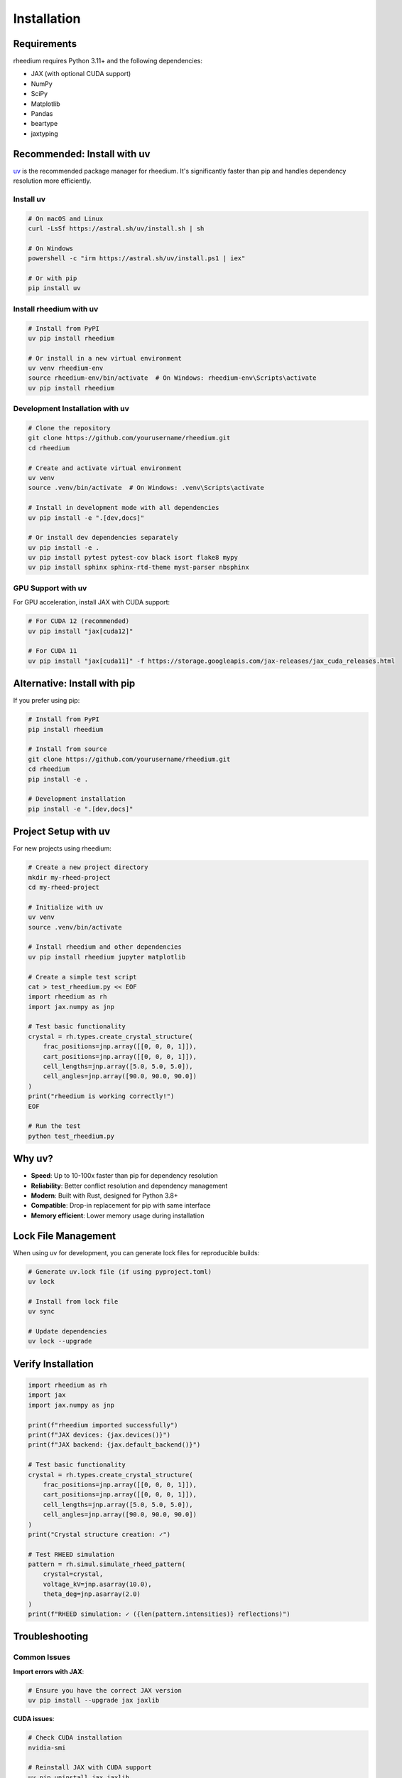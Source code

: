 Installation
============

Requirements
------------

rheedium requires Python 3.11+ and the following dependencies:

* JAX (with optional CUDA support)
* NumPy
* SciPy
* Matplotlib
* Pandas
* beartype
* jaxtyping

Recommended: Install with uv
----------------------------

`uv <https://github.com/astral-sh/uv>`_ is the recommended package manager for rheedium. It's significantly faster than pip and handles dependency resolution more efficiently.

Install uv
~~~~~~~~~~~

.. code-block:: bash

   # On macOS and Linux
   curl -LsSf https://astral.sh/uv/install.sh | sh
   
   # On Windows
   powershell -c "irm https://astral.sh/uv/install.ps1 | iex"
   
   # Or with pip
   pip install uv

Install rheedium with uv
~~~~~~~~~~~~~~~~~~~~~~~~

.. code-block:: bash

   # Install from PyPI
   uv pip install rheedium
   
   # Or install in a new virtual environment
   uv venv rheedium-env
   source rheedium-env/bin/activate  # On Windows: rheedium-env\Scripts\activate
   uv pip install rheedium

Development Installation with uv
~~~~~~~~~~~~~~~~~~~~~~~~~~~~~~~~

.. code-block:: bash

   # Clone the repository
   git clone https://github.com/yourusername/rheedium.git
   cd rheedium
   
   # Create and activate virtual environment
   uv venv
   source .venv/bin/activate  # On Windows: .venv\Scripts\activate
   
   # Install in development mode with all dependencies
   uv pip install -e ".[dev,docs]"
   
   # Or install dev dependencies separately
   uv pip install -e .
   uv pip install pytest pytest-cov black isort flake8 mypy
   uv pip install sphinx sphinx-rtd-theme myst-parser nbsphinx

GPU Support with uv
~~~~~~~~~~~~~~~~~~~

For GPU acceleration, install JAX with CUDA support:

.. code-block:: bash

   # For CUDA 12 (recommended)
   uv pip install "jax[cuda12]"
   
   # For CUDA 11
   uv pip install "jax[cuda11]" -f https://storage.googleapis.com/jax-releases/jax_cuda_releases.html

Alternative: Install with pip
-----------------------------

If you prefer using pip:

.. code-block:: bash

   # Install from PyPI
   pip install rheedium

   # Install from source
   git clone https://github.com/yourusername/rheedium.git
   cd rheedium
   pip install -e .

   # Development installation
   pip install -e ".[dev,docs]"

Project Setup with uv
---------------------

For new projects using rheedium:

.. code-block:: bash

   # Create a new project directory
   mkdir my-rheed-project
   cd my-rheed-project
   
   # Initialize with uv
   uv venv
   source .venv/bin/activate
   
   # Install rheedium and other dependencies
   uv pip install rheedium jupyter matplotlib
   
   # Create a simple test script
   cat > test_rheedium.py << EOF
   import rheedium as rh
   import jax.numpy as jnp
   
   # Test basic functionality
   crystal = rh.types.create_crystal_structure(
       frac_positions=jnp.array([[0, 0, 0, 1]]),
       cart_positions=jnp.array([[0, 0, 0, 1]]),
       cell_lengths=jnp.array([5.0, 5.0, 5.0]),
       cell_angles=jnp.array([90.0, 90.0, 90.0])
   )
   print("rheedium is working correctly!")
   EOF
   
   # Run the test
   python test_rheedium.py

Why uv?
-------

- **Speed**: Up to 10-100x faster than pip for dependency resolution
- **Reliability**: Better conflict resolution and dependency management
- **Modern**: Built with Rust, designed for Python 3.8+
- **Compatible**: Drop-in replacement for pip with same interface
- **Memory efficient**: Lower memory usage during installation

Lock File Management
--------------------

When using uv for development, you can generate lock files for reproducible builds:

.. code-block:: bash

   # Generate uv.lock file (if using pyproject.toml)
   uv lock
   
   # Install from lock file
   uv sync
   
   # Update dependencies
   uv lock --upgrade

Verify Installation
-------------------

.. code-block:: python

   import rheedium as rh
   import jax
   import jax.numpy as jnp
   
   print(f"rheedium imported successfully")
   print(f"JAX devices: {jax.devices()}")
   print(f"JAX backend: {jax.default_backend()}")
   
   # Test basic functionality
   crystal = rh.types.create_crystal_structure(
       frac_positions=jnp.array([[0, 0, 0, 1]]),
       cart_positions=jnp.array([[0, 0, 0, 1]]),
       cell_lengths=jnp.array([5.0, 5.0, 5.0]),
       cell_angles=jnp.array([90.0, 90.0, 90.0])
   )
   print("Crystal structure creation: ✓")
   
   # Test RHEED simulation
   pattern = rh.simul.simulate_rheed_pattern(
       crystal=crystal,
       voltage_kV=jnp.asarray(10.0),
       theta_deg=jnp.asarray(2.0)
   )
   print(f"RHEED simulation: ✓ ({len(pattern.intensities)} reflections)")

Troubleshooting
---------------

Common Issues
~~~~~~~~~~~~~

**Import errors with JAX**:

.. code-block:: bash

   # Ensure you have the correct JAX version
   uv pip install --upgrade jax jaxlib

**CUDA issues**:

.. code-block:: bash

   # Check CUDA installation
   nvidia-smi
   
   # Reinstall JAX with CUDA support
   uv pip uninstall jax jaxlib
   uv pip install "jax[cuda12]"

**Virtual environment issues**:

.. code-block:: bash

   # Recreate virtual environment
   rm -rf .venv
   uv venv
   source .venv/bin/activate
   uv pip install rheedium

Performance Tips
~~~~~~~~~~~~~~~~

- Use uv for faster dependency resolution
- Enable JAX GPU support for large simulations
- Consider using `JAX_ENABLE_X64=1` for high precision calculations
- Use `jax.jit()` to compile functions for better performance

For more help, visit the `rheedium documentation <https://rheedium.readthedocs.io>`_ or open an issue on `GitHub <https://github.com/yourusername/rheedium/issues>`_.